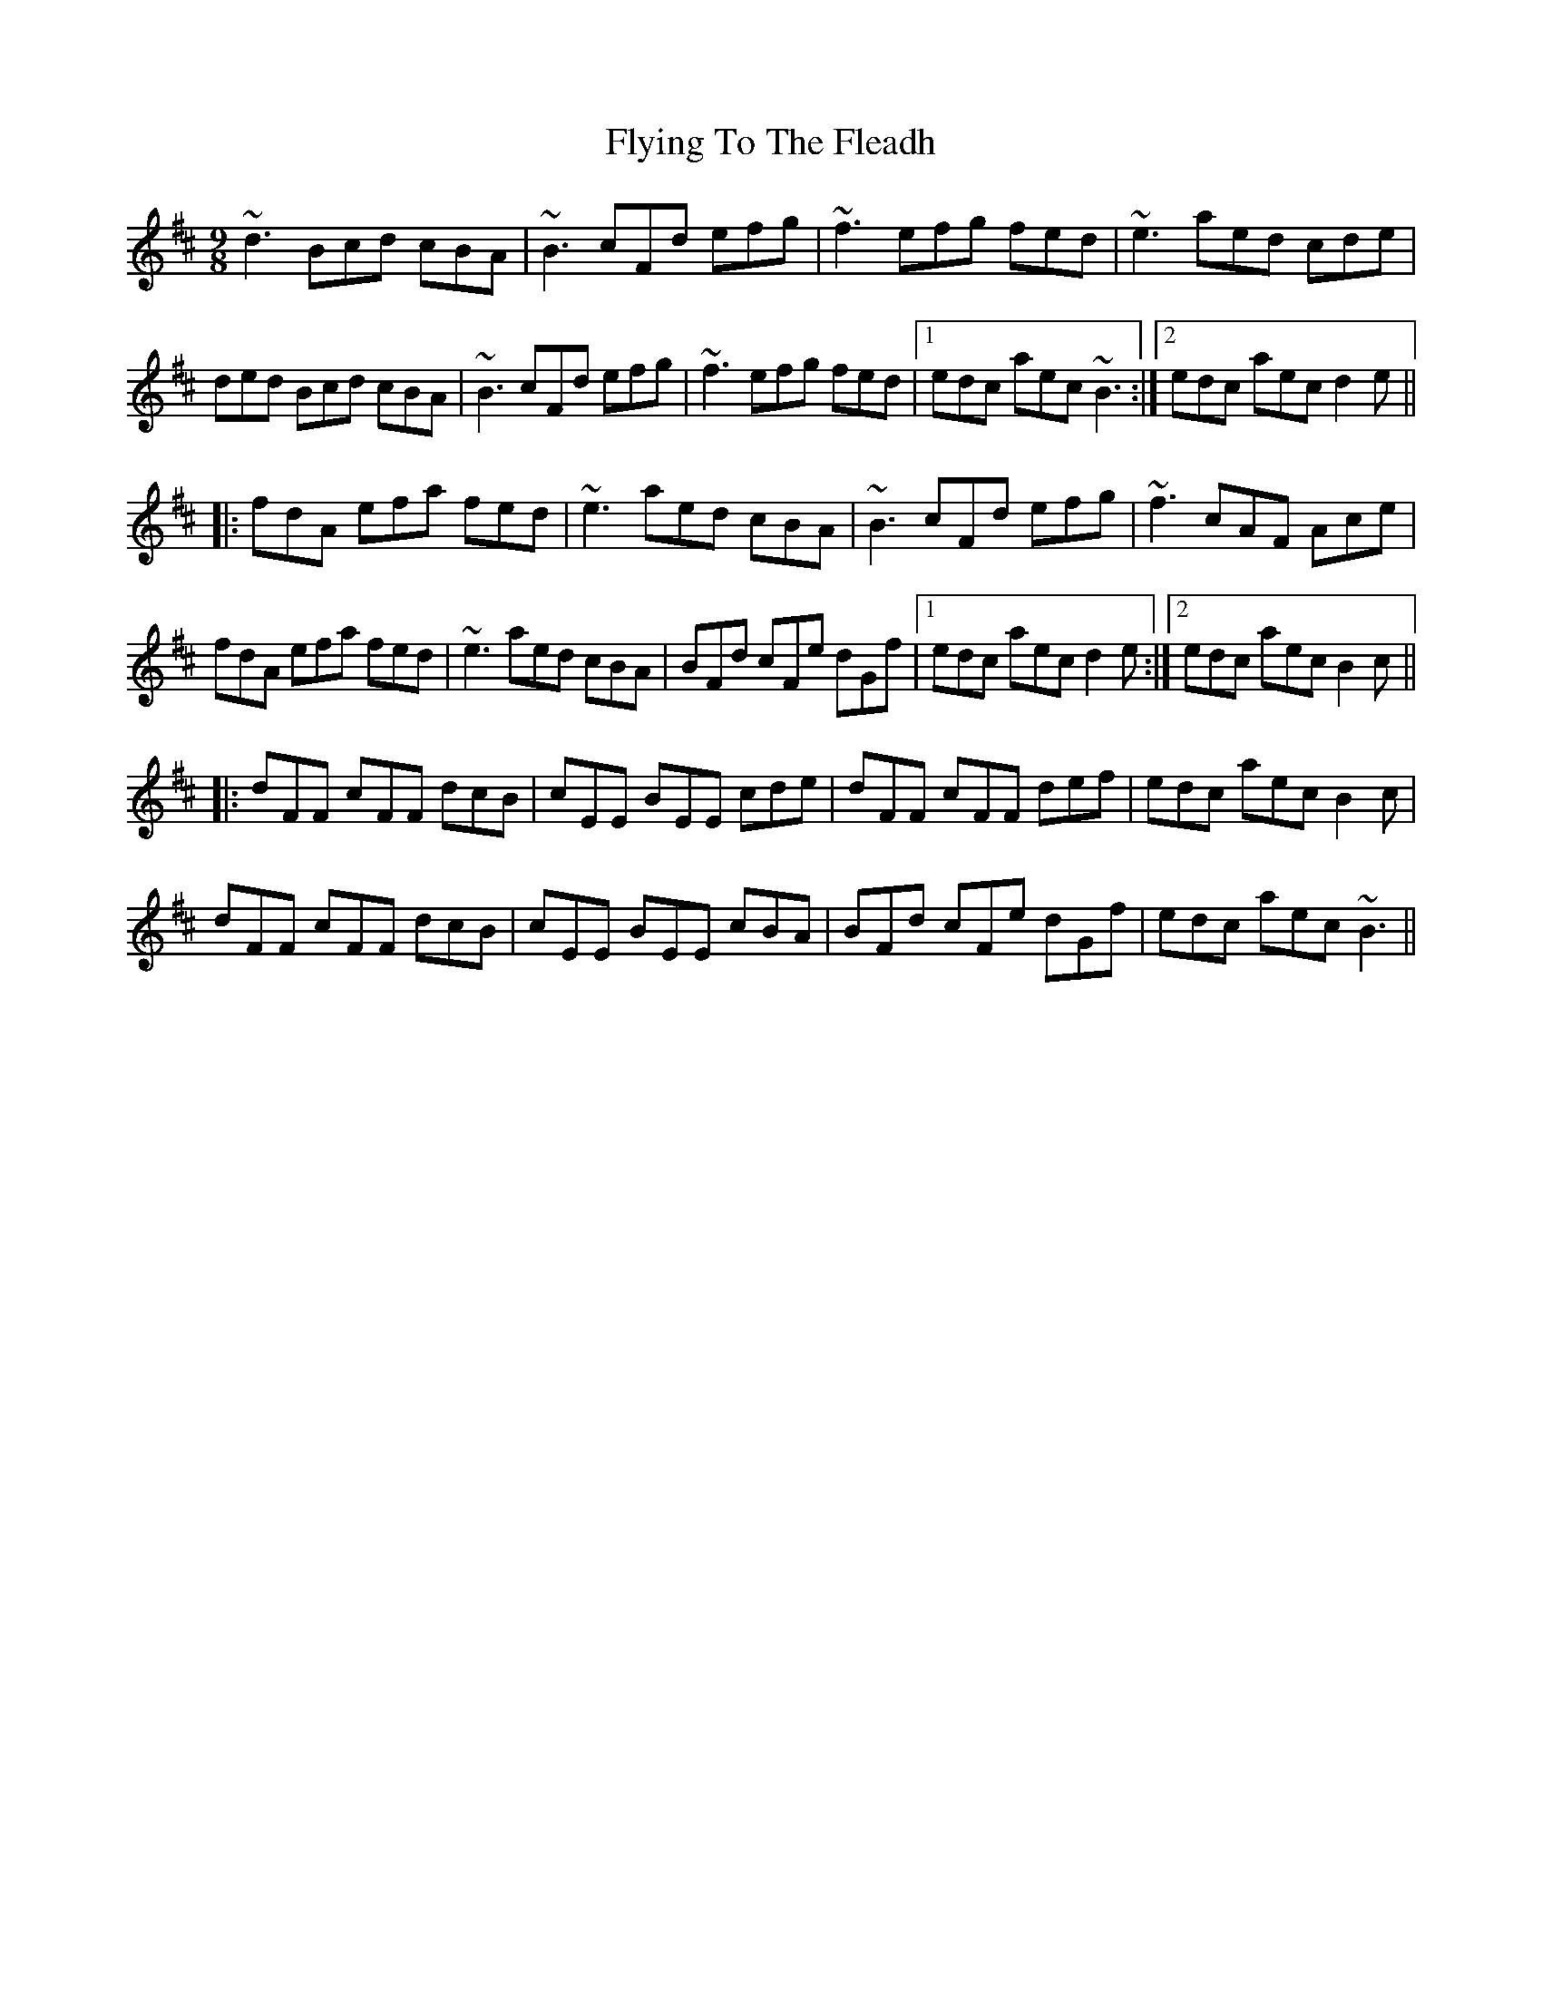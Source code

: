 X: 13590
T: Flying To The Fleadh
R: slip jig
M: 9/8
K: Bminor
~d3 Bcd cBA|~B3 cFd efg|~f3 efg fed|~e3 aed cde|
ded Bcd cBA|~B3 cFd efg|~f3 efg fed|1 edc aec ~B3:|2 edc aec d2e||
|:fdA efa fed|~e3 aed cBA|~B3 cFd efg|~f3 cAF Ace|
fdA efa fed|~e3 aed cBA|BFd cFe dGf|1 edc aec d2e:|2 edc aec B2c||
|:dFF cFF dcB|cEE BEE cde|dFF cFF def|edc aec B2c|
dFF cFF dcB|cEE BEE cBA|BFd cFe dGf|edc aec ~B3||

